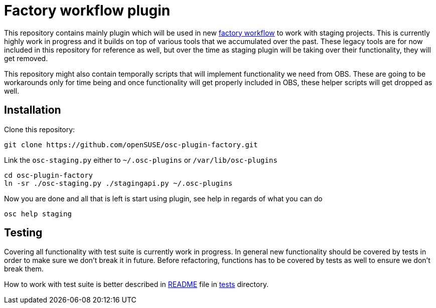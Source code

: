 Factory workflow plugin
=======================

This repository contains mainly plugin which will be used in new
https://progress.opensuse.org/workflow/factory-proposal.html[factory workflow]
to work with staging projects. This is currently highly work in progress and
it builds on top of various tools that we accumulated over the past. These
legacy tools are for now included in this repository for reference as well, but
over the time as staging plugin will be taking over their functionality, they
will get removed.

This repository might also contain temporally scripts that will implement
functionality we need from OBS. These are going to be workarounds only for time
being and once functionality will get properly included in OBS, these helper
scripts will get dropped as well.

Installation
------------

Clone this repository:

--------------------------------------------------------------------------------
git clone https://github.com/openSUSE/osc-plugin-factory.git
--------------------------------------------------------------------------------

Link the +osc-staging.py+ either to +~/.osc-plugins+ or +/var/lib/osc-plugins+

--------------------------------------------------------------------------------
cd osc-plugin-factory
ln -sr ./osc-staging.py ./stagingapi.py ~/.osc-plugins
--------------------------------------------------------------------------------

Now you are done and all that is left is start using plugin, see help in
regards of what you can do

--------------------------------------------------------------------------------
osc help staging
--------------------------------------------------------------------------------

Testing
-------

Covering all functionality with test suite is currently work in progress. In
general new functionality should be covered by tests in order to make sure we
don't break it in future. Before refactoring, functions has to be covered by
tests as well to ensure we don't break them.

How to work with test suite is better described in
link:tests/README.asciidoc[README] file in link:tests[tests] directory.
